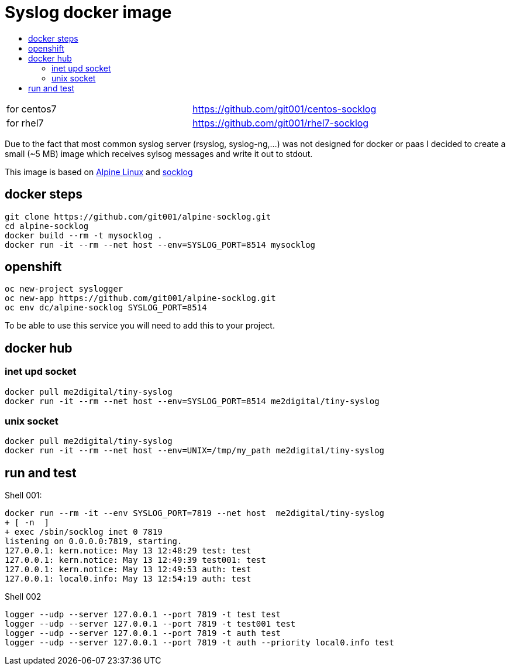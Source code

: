 # Syslog docker image
:icons: font
:toc: macro
:toc-title:

toc::[]

[cols="2*"]
|===
|for centos7
|https://github.com/git001/centos-socklog

|for rhel7
|https://github.com/git001/rhel7-socklog
|===

Due to the fact that most common syslog server (rsyslog, syslog-ng,...) was not designed for docker or paas I decided to create a small (~5 MB) image which receives sylsog messages and write it out to stdout.

This image is based on https://www.alpinelinux.org/[Alpine Linux] and http://smarden.org/socklog/socklog.8.html[socklog]

## docker steps
```
git clone https://github.com/git001/alpine-socklog.git
cd alpine-socklog
docker build --rm -t mysocklog .
docker run -it --rm --net host --env=SYSLOG_PORT=8514 mysocklog
```

## openshift

```
oc new-project syslogger
oc new-app https://github.com/git001/alpine-socklog.git
oc env dc/alpine-socklog SYSLOG_PORT=8514
```

To be able to use this service you will need to add this to your project.

## docker hub

### inet upd socket
```
docker pull me2digital/tiny-syslog
docker run -it --rm --net host --env=SYSLOG_PORT=8514 me2digital/tiny-syslog
```

### unix socket

```
docker pull me2digital/tiny-syslog
docker run -it --rm --net host --env=UNIX=/tmp/my_path me2digital/tiny-syslog
```

## run and test

Shell 001:

```
docker run --rm -it --env SYSLOG_PORT=7819 --net host  me2digital/tiny-syslog
+ [ -n  ]
+ exec /sbin/socklog inet 0 7819
listening on 0.0.0.0:7819, starting.
127.0.0.1: kern.notice: May 13 12:48:29 test: test
127.0.0.1: kern.notice: May 13 12:49:39 test001: test
127.0.0.1: kern.notice: May 13 12:49:53 auth: test
127.0.0.1: local0.info: May 13 12:54:19 auth: test
``` 

Shell 002
```
logger --udp --server 127.0.0.1 --port 7819 -t test test
logger --udp --server 127.0.0.1 --port 7819 -t test001 test
logger --udp --server 127.0.0.1 --port 7819 -t auth test
logger --udp --server 127.0.0.1 --port 7819 -t auth --priority local0.info test
```
